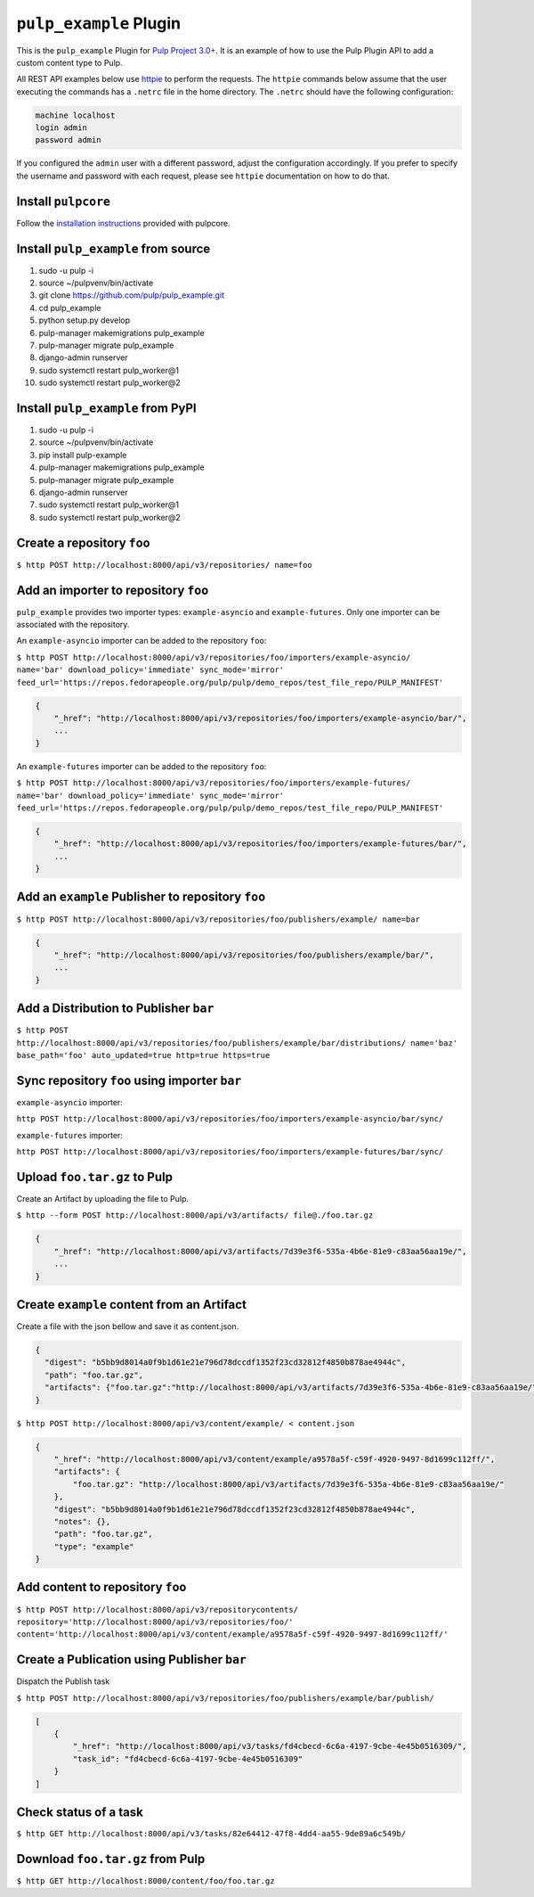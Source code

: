 ``pulp_example`` Plugin
=======================

This is the ``pulp_example`` Plugin for `Pulp Project
3.0+ <https://pypi.python.org/pypi/pulpcore/>`__. It is an example of
how to use the Pulp Plugin API to add a custom content type to Pulp.

All REST API examples below use `httpie <https://httpie.org/doc>`__ to perform the requests. The
``httpie`` commands below assume that the user executing the commands has a ``.netrc`` file in
the home directory. The ``.netrc`` should have the following configuration:

.. code-block::

    machine localhost
    login admin
    password admin

If you configured the ``admin`` user with a different password, adjust the configuration
accordingly. If you prefer to specify the username and password with each request, please see
``httpie`` documentation on how to do that.

Install ``pulpcore``
--------------------

Follow the `installation
instructions <https://docs.pulpproject.org/en/3.0/nightly/installation/instructions.html>`__
provided with pulpcore.

Install ``pulp_example`` from source
------------------------------------

1)  sudo -u pulp -i
2)  source ~/pulpvenv/bin/activate
3)  git clone https://github.com/pulp/pulp\_example.git
4)  cd pulp\_example
5)  python setup.py develop
6)  pulp-manager makemigrations pulp\_example
7)  pulp-manager migrate pulp\_example
8)  django-admin runserver
9)  sudo systemctl restart pulp\_worker@1
10) sudo systemctl restart pulp\_worker@2

Install ``pulp_example`` from PyPI
----------------------------------

1) sudo -u pulp -i
2) source ~/pulpvenv/bin/activate
3) pip install pulp-example
4) pulp-manager makemigrations pulp\_example
5) pulp-manager migrate pulp\_example
6) django-admin runserver
7) sudo systemctl restart pulp\_worker@1
8) sudo systemctl restart pulp\_worker@2

Create a repository ``foo``
---------------------------

``$ http POST http://localhost:8000/api/v3/repositories/ name=foo``

Add an importer to repository ``foo``
-------------------------------------

``pulp_example`` provides two importer types: ``example-asyncio`` and
``example-futures``. Only one importer can be associated with the
repository.

An ``example-asyncio`` importer can be added to the repository ``foo``:

``$ http POST http://localhost:8000/api/v3/repositories/foo/importers/example-asyncio/ name='bar' download_policy='immediate' sync_mode='mirror' feed_url='https://repos.fedorapeople.org/pulp/pulp/demo_repos/test_file_repo/PULP_MANIFEST'``

.. code:: json

    {
        "_href": "http://localhost:8000/api/v3/repositories/foo/importers/example-asyncio/bar/",
        ...
    }

An ``example-futures`` importer can be added to the repository ``foo``:

``$ http POST http://localhost:8000/api/v3/repositories/foo/importers/example-futures/ name='bar' download_policy='immediate' sync_mode='mirror' feed_url='https://repos.fedorapeople.org/pulp/pulp/demo_repos/test_file_repo/PULP_MANIFEST'``

.. code:: json

    {
        "_href": "http://localhost:8000/api/v3/repositories/foo/importers/example-futures/bar/",
        ...
    }

Add an ``example`` Publisher to repository ``foo``
--------------------------------------------------

``$ http POST http://localhost:8000/api/v3/repositories/foo/publishers/example/ name=bar``

.. code:: json

    {
        "_href": "http://localhost:8000/api/v3/repositories/foo/publishers/example/bar/",
        ...
    }

Add a Distribution to Publisher ``bar``
---------------------------------------

``$ http POST http://localhost:8000/api/v3/repositories/foo/publishers/example/bar/distributions/ name='baz' base_path='foo' auto_updated=true http=true https=true``

Sync repository ``foo`` using importer ``bar``
----------------------------------------------

``example-asyncio`` importer:

``http POST http://localhost:8000/api/v3/repositories/foo/importers/example-asyncio/bar/sync/``

``example-futures`` importer:

``http POST http://localhost:8000/api/v3/repositories/foo/importers/example-futures/bar/sync/``

Upload ``foo.tar.gz`` to Pulp
-----------------------------

Create an Artifact by uploading the file to Pulp.

``$ http --form POST http://localhost:8000/api/v3/artifacts/ file@./foo.tar.gz``

.. code:: json

    {
        "_href": "http://localhost:8000/api/v3/artifacts/7d39e3f6-535a-4b6e-81e9-c83aa56aa19e/",
        ...
    }

Create ``example`` content from an Artifact
-------------------------------------------

Create a file with the json bellow and save it as content.json.

.. code:: json

    {
      "digest": "b5bb9d8014a0f9b1d61e21e796d78dccdf1352f23cd32812f4850b878ae4944c",
      "path": "foo.tar.gz",
      "artifacts": {"foo.tar.gz":"http://localhost:8000/api/v3/artifacts/7d39e3f6-535a-4b6e-81e9-c83aa56aa19e/"}
    }

``$ http POST http://localhost:8000/api/v3/content/example/ < content.json``

.. code:: json

    {
        "_href": "http://localhost:8000/api/v3/content/example/a9578a5f-c59f-4920-9497-8d1699c112ff/",
        "artifacts": {
            "foo.tar.gz": "http://localhost:8000/api/v3/artifacts/7d39e3f6-535a-4b6e-81e9-c83aa56aa19e/"
        },
        "digest": "b5bb9d8014a0f9b1d61e21e796d78dccdf1352f23cd32812f4850b878ae4944c",
        "notes": {},
        "path": "foo.tar.gz",
        "type": "example"
    }

Add content to repository ``foo``
---------------------------------

``$ http POST http://localhost:8000/api/v3/repositorycontents/ repository='http://localhost:8000/api/v3/repositories/foo/' content='http://localhost:8000/api/v3/content/example/a9578a5f-c59f-4920-9497-8d1699c112ff/'``

Create a Publication using Publisher ``bar``
--------------------------------------------

Dispatch the Publish task

``$ http POST http://localhost:8000/api/v3/repositories/foo/publishers/example/bar/publish/``

.. code:: json

    [
        {
            "_href": "http://localhost:8000/api/v3/tasks/fd4cbecd-6c6a-4197-9cbe-4e45b0516309/",
            "task_id": "fd4cbecd-6c6a-4197-9cbe-4e45b0516309"
        }
    ]

Check status of a task
----------------------

``$ http GET http://localhost:8000/api/v3/tasks/82e64412-47f8-4dd4-aa55-9de89a6c549b/``

Download ``foo.tar.gz`` from Pulp
---------------------------------

``$ http GET http://localhost:8000/content/foo/foo.tar.gz``
